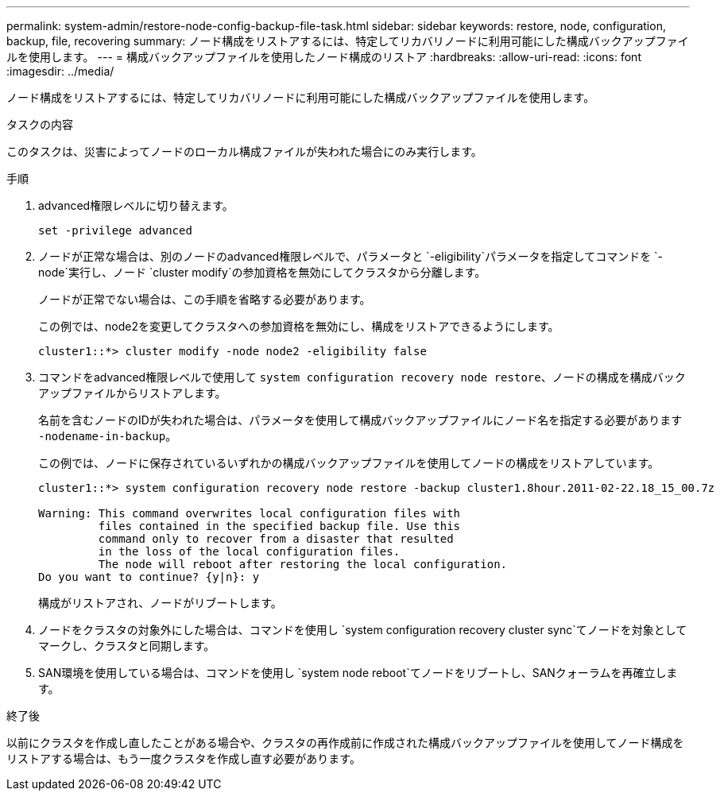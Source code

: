 ---
permalink: system-admin/restore-node-config-backup-file-task.html 
sidebar: sidebar 
keywords: restore, node, configuration, backup, file, recovering 
summary: ノード構成をリストアするには、特定してリカバリノードに利用可能にした構成バックアップファイルを使用します。 
---
= 構成バックアップファイルを使用したノード構成のリストア
:hardbreaks:
:allow-uri-read: 
:icons: font
:imagesdir: ../media/


[role="lead"]
ノード構成をリストアするには、特定してリカバリノードに利用可能にした構成バックアップファイルを使用します。

.タスクの内容
このタスクは、災害によってノードのローカル構成ファイルが失われた場合にのみ実行します。

.手順
. advanced権限レベルに切り替えます。
+
`set -privilege advanced`

. ノードが正常な場合は、別のノードのadvanced権限レベルで、パラメータと `-eligibility`パラメータを指定してコマンドを `-node`実行し、ノード `cluster modify`の参加資格を無効にしてクラスタから分離します。
+
ノードが正常でない場合は、この手順を省略する必要があります。

+
この例では、node2を変更してクラスタへの参加資格を無効にし、構成をリストアできるようにします。

+
[listing]
----
cluster1::*> cluster modify -node node2 -eligibility false
----
. コマンドをadvanced権限レベルで使用して `system configuration recovery node restore`、ノードの構成を構成バックアップファイルからリストアします。
+
名前を含むノードのIDが失われた場合は、パラメータを使用して構成バックアップファイルにノード名を指定する必要があります `-nodename-in-backup`。

+
この例では、ノードに保存されているいずれかの構成バックアップファイルを使用してノードの構成をリストアしています。

+
[listing]
----
cluster1::*> system configuration recovery node restore -backup cluster1.8hour.2011-02-22.18_15_00.7z

Warning: This command overwrites local configuration files with
         files contained in the specified backup file. Use this
         command only to recover from a disaster that resulted
         in the loss of the local configuration files.
         The node will reboot after restoring the local configuration.
Do you want to continue? {y|n}: y
----
+
構成がリストアされ、ノードがリブートします。

. ノードをクラスタの対象外にした場合は、コマンドを使用し `system configuration recovery cluster sync`てノードを対象としてマークし、クラスタと同期します。
. SAN環境を使用している場合は、コマンドを使用し `system node reboot`てノードをリブートし、SANクォーラムを再確立します。


.終了後
以前にクラスタを作成し直したことがある場合や、クラスタの再作成前に作成された構成バックアップファイルを使用してノード構成をリストアする場合は、もう一度クラスタを作成し直す必要があります。
